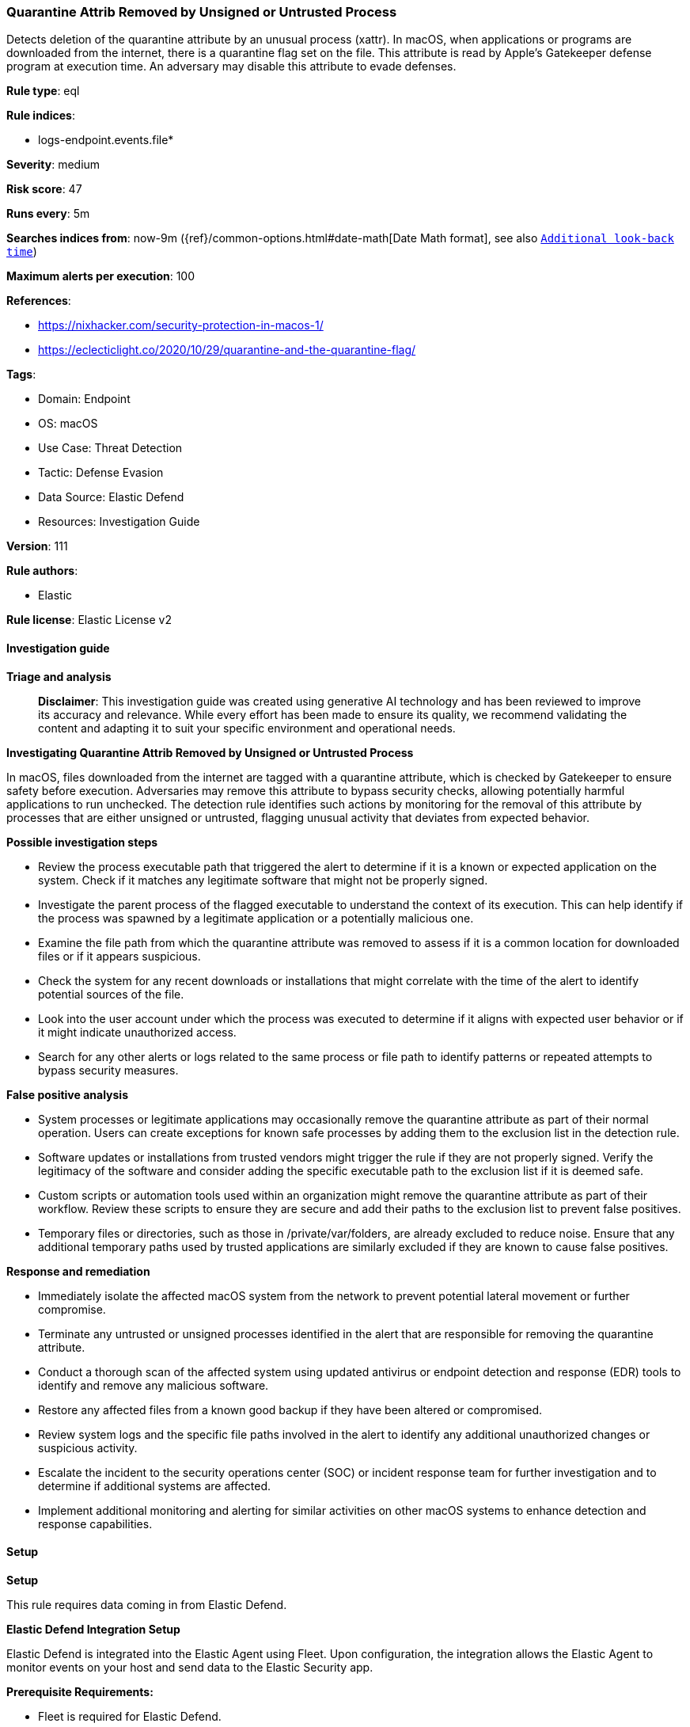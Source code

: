 [[prebuilt-rule-8-14-22-quarantine-attrib-removed-by-unsigned-or-untrusted-process]]
=== Quarantine Attrib Removed by Unsigned or Untrusted Process

Detects deletion of the quarantine attribute by an unusual process (xattr). In macOS, when applications or programs are downloaded from the internet, there is a quarantine flag set on the file. This attribute is read by Apple's Gatekeeper defense program at execution time. An adversary may disable this attribute to evade defenses.

*Rule type*: eql

*Rule indices*: 

* logs-endpoint.events.file*

*Severity*: medium

*Risk score*: 47

*Runs every*: 5m

*Searches indices from*: now-9m ({ref}/common-options.html#date-math[Date Math format], see also <<rule-schedule, `Additional look-back time`>>)

*Maximum alerts per execution*: 100

*References*: 

* https://nixhacker.com/security-protection-in-macos-1/
* https://eclecticlight.co/2020/10/29/quarantine-and-the-quarantine-flag/

*Tags*: 

* Domain: Endpoint
* OS: macOS
* Use Case: Threat Detection
* Tactic: Defense Evasion
* Data Source: Elastic Defend
* Resources: Investigation Guide

*Version*: 111

*Rule authors*: 

* Elastic

*Rule license*: Elastic License v2


==== Investigation guide



*Triage and analysis*


> **Disclaimer**:
> This investigation guide was created using generative AI technology and has been reviewed to improve its accuracy and relevance. While every effort has been made to ensure its quality, we recommend validating the content and adapting it to suit your specific environment and operational needs.


*Investigating Quarantine Attrib Removed by Unsigned or Untrusted Process*


In macOS, files downloaded from the internet are tagged with a quarantine attribute, which is checked by Gatekeeper to ensure safety before execution. Adversaries may remove this attribute to bypass security checks, allowing potentially harmful applications to run unchecked. The detection rule identifies such actions by monitoring for the removal of this attribute by processes that are either unsigned or untrusted, flagging unusual activity that deviates from expected behavior.


*Possible investigation steps*


- Review the process executable path that triggered the alert to determine if it is a known or expected application on the system. Check if it matches any legitimate software that might not be properly signed.
- Investigate the parent process of the flagged executable to understand the context of its execution. This can help identify if the process was spawned by a legitimate application or a potentially malicious one.
- Examine the file path from which the quarantine attribute was removed to assess if it is a common location for downloaded files or if it appears suspicious.
- Check the system for any recent downloads or installations that might correlate with the time of the alert to identify potential sources of the file.
- Look into the user account under which the process was executed to determine if it aligns with expected user behavior or if it might indicate unauthorized access.
- Search for any other alerts or logs related to the same process or file path to identify patterns or repeated attempts to bypass security measures.


*False positive analysis*


- System processes or legitimate applications may occasionally remove the quarantine attribute as part of their normal operation. Users can create exceptions for known safe processes by adding them to the exclusion list in the detection rule.
- Software updates or installations from trusted vendors might trigger the rule if they are not properly signed. Verify the legitimacy of the software and consider adding the specific executable path to the exclusion list if it is deemed safe.
- Custom scripts or automation tools used within an organization might remove the quarantine attribute as part of their workflow. Review these scripts to ensure they are secure and add their paths to the exclusion list to prevent false positives.
- Temporary files or directories, such as those in /private/var/folders, are already excluded to reduce noise. Ensure that any additional temporary paths used by trusted applications are similarly excluded if they are known to cause false positives.


*Response and remediation*


- Immediately isolate the affected macOS system from the network to prevent potential lateral movement or further compromise.
- Terminate any untrusted or unsigned processes identified in the alert that are responsible for removing the quarantine attribute.
- Conduct a thorough scan of the affected system using updated antivirus or endpoint detection and response (EDR) tools to identify and remove any malicious software.
- Restore any affected files from a known good backup if they have been altered or compromised.
- Review system logs and the specific file paths involved in the alert to identify any additional unauthorized changes or suspicious activity.
- Escalate the incident to the security operations center (SOC) or incident response team for further investigation and to determine if additional systems are affected.
- Implement additional monitoring and alerting for similar activities on other macOS systems to enhance detection and response capabilities.

==== Setup



*Setup*


This rule requires data coming in from Elastic Defend.


*Elastic Defend Integration Setup*

Elastic Defend is integrated into the Elastic Agent using Fleet. Upon configuration, the integration allows the Elastic Agent to monitor events on your host and send data to the Elastic Security app.


*Prerequisite Requirements:*

- Fleet is required for Elastic Defend.
- To configure Fleet Server refer to the https://www.elastic.co/guide/en/fleet/current/fleet-server.html[documentation].


*The following steps should be executed in order to add the Elastic Defend integration on a macOS System:*

- Go to the Kibana home page and click "Add integrations".
- In the query bar, search for "Elastic Defend" and select the integration to see more details about it.
- Click "Add Elastic Defend".
- Configure the integration name and optionally add a description.
- Select the type of environment you want to protect, for MacOS it is recommended to select "Traditional Endpoints".
- Select a configuration preset. Each preset comes with different default settings for Elastic Agent, you can further customize these later by configuring the Elastic Defend integration policy. https://www.elastic.co/guide/en/security/current/configure-endpoint-integration-policy.html[Helper guide].
- We suggest selecting "Complete EDR (Endpoint Detection and Response)" as a configuration setting, that provides "All events; all preventions"
- Enter a name for the agent policy in "New agent policy name". If other agent policies already exist, you can click the "Existing hosts" tab and select an existing policy instead.
For more details on Elastic Agent configuration settings, refer to the https://www.elastic.co/guide/en/fleet/current/agent-policy.html[helper guide].
- Click "Save and Continue".
- To complete the integration, select "Add Elastic Agent to your hosts" and continue to the next section to install the Elastic Agent on your hosts.
For more details on Elastic Defend refer to the https://www.elastic.co/guide/en/security/current/install-endpoint.html[helper guide].


==== Rule query


[source, js]
----------------------------------
file where event.action == "extended_attributes_delete" and host.os.type == "macos" and process.executable != null and
(process.code_signature.trusted == false or process.code_signature.exists == false) and not
process.executable : ("/usr/bin/xattr",
                      "/System/*",
                      "/private/tmp/KSInstallAction.*/*/Install Google Software Update.app/Contents/Helpers/ksinstall",
                      "/Applications/CEWE Fotoschau.app/Contents/MacOS/FotoPlus",
                      "/Applications/.com.bomgar.scc.*/Remote Support Customer Client.app/Contents/MacOS/sdcust") and not
file.path : "/private/var/folders/*"

----------------------------------

*Framework*: MITRE ATT&CK^TM^

* Tactic:
** Name: Defense Evasion
** ID: TA0005
** Reference URL: https://attack.mitre.org/tactics/TA0005/
* Technique:
** Name: Impair Defenses
** ID: T1562
** Reference URL: https://attack.mitre.org/techniques/T1562/
* Sub-technique:
** Name: Disable or Modify Tools
** ID: T1562.001
** Reference URL: https://attack.mitre.org/techniques/T1562/001/
